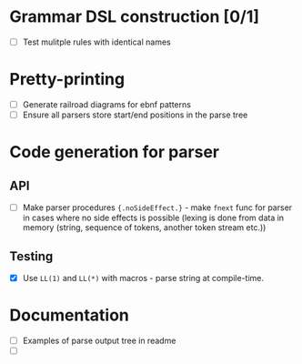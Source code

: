 * Grammar DSL construction [0/1]

- [ ] Test mulitple rules with identical names

* Pretty-printing

- [ ] Generate railroad diagrams for ebnf patterns
- [ ] Ensure all parsers store start/end positions in the parse tree

* Code generation for parser

** API

- [ ] Make parser procedures ~{.noSideEffect.}~ - make ~fnext~ func
  for parser in cases where no side effects is possible (lexing is
  done from data in memory (string, sequence of tokens, another token
  stream etc.))

** Testing

- [X] Use ~LL(1)~ and ~LL(*)~ with macros - parse string at
  compile-time.

* Documentation

- [ ] Examples of parse output tree in readme
- [ ]
